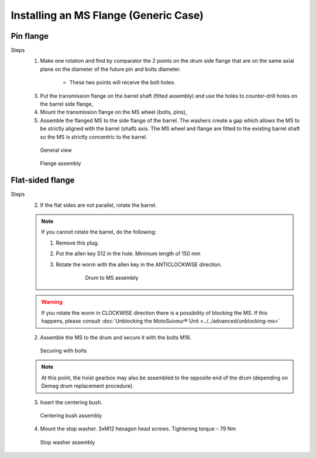 ======================================
Installing an MS Flange (Generic Case)
======================================

.. 
    Extracted from Mounting procedure.pptx

Pin flange
============

Steps
	1. Make one rotation and find by comparator the 2 points on the drum side flange that are on the same axial plane on the diameter of the future pin and bolts diameter. 
			
			.. clarify.

			- These two points will receive the bolt holes.

	3. Put the transmission flange on the barrel shaft (fitted assembly) and use the holes to counter-drill holes on the barrel side flange,
	4. Mount the transmission flange on the MS wheel (bolts, pins),
	5. Assemble the flanged MS to the side flange of the barrel. The washers create a gap which allows the MS to be strictly aligned with the barrel (shaft) axis. The MS wheel and flange are fitted to the existing barrel shaft so the MS is strictly concentric to the barrel.

	.. figure:: /_img/archives/installation-on-existing-hoist-01.jpg
		:figwidth: 100 %
		:class: instructionimg

		General view

	.. figure:: /_img/archives/installation-on-existing-hoist-02.jpg
		:figwidth: 100 %
		:class: instructionimg

		Flange assembly


Flat-sided flange
==================

Steps
	2. If the flat sides are not parallel, rotate the barrel.
	
	.. note::
		If you cannot rotate the barrel, do the following:

		1. Remove this plug.
		
		..

		2. Put the allen key S12 in the hole. Minimum length of 150 mm

		..

		3. Rotate the worm with the allen key in the ANTICLOCKWISE direction.

			.. figure:: /_img/mounting-procedure-01.jpg
				:width: 75 %
				
				Drum to MS assembly


	.. warning::
		If you rotate the worm in CLOCKWISE direction there is a possibility of blocking the MS. 
		If this happens, please consult :doc:`Unblocking the MotoSuiveur® Unit <../../advanced/unblocking-ms>`


	2. Assemble the MS to the drum and secure it with the bolts M16. 

	.. figure:: /_img/archives/mounting-procedure-03.jpg
		:width: 100 %
		:class: instructionimg

		Securing with bolts

	.. note::
		At this point, the hoist gearbox may also be assembled to the opposite end of the drum (depending on Demag drum replacement procedure). 

	3. Insert the centering bush.

	.. figure:: /_img/archives/mounting-procedure-04.jpg
		:width: 100 %
		:class: instructionimg

		Centering bush assembly

	4. Mount the stop washer. 3xM12 hexagon head screws. Tightening torque – 79 Nm

	.. figure:: /_img/archives/mounting-procedure-05.jpg
		:width: 100 %
		:class: instructionimg

		Stop washer assembly